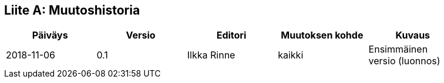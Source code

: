 [appendix]
:appendix-caption: Liite
== Muutoshistoria

[width="90%",options="header"]
|===
|Päiväys |Versio |Editori | Muutoksen kohde |Kuvaus
|2018-11-06 |0.1 |Ilkka Rinne |kaikki |Ensimmäinen versio (luonnos)
|===
